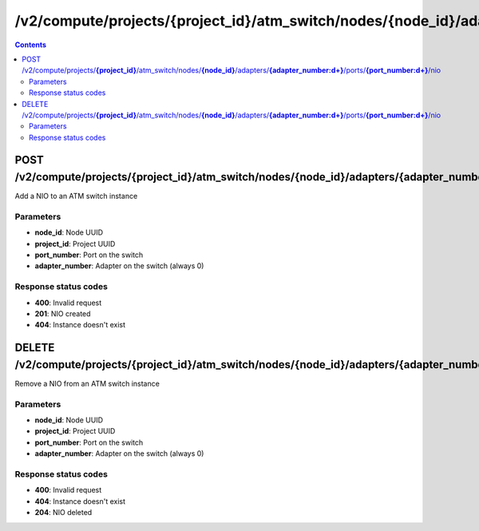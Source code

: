 /v2/compute/projects/{project_id}/atm_switch/nodes/{node_id}/adapters/{adapter_number:\d+}/ports/{port_number:\d+}/nio
------------------------------------------------------------------------------------------------------------------------------------------

.. contents::

POST /v2/compute/projects/**{project_id}**/atm_switch/nodes/**{node_id}**/adapters/**{adapter_number:\d+}**/ports/**{port_number:\d+}**/nio
~~~~~~~~~~~~~~~~~~~~~~~~~~~~~~~~~~~~~~~~~~~~~~~~~~~~~~~~~~~~~~~~~~~~~~~~~~~~~~~~~~~~~~~~~~~~~~~~~~~~~~~~~~~~~~~~~~~~~~~~~~~~~~~~~~~~~~~~~~~~~~~~~~~~~~~~~~~~~~
Add a NIO to an ATM switch instance

Parameters
**********
- **node_id**: Node UUID
- **project_id**: Project UUID
- **port_number**: Port on the switch
- **adapter_number**: Adapter on the switch (always 0)

Response status codes
**********************
- **400**: Invalid request
- **201**: NIO created
- **404**: Instance doesn't exist


DELETE /v2/compute/projects/**{project_id}**/atm_switch/nodes/**{node_id}**/adapters/**{adapter_number:\d+}**/ports/**{port_number:\d+}**/nio
~~~~~~~~~~~~~~~~~~~~~~~~~~~~~~~~~~~~~~~~~~~~~~~~~~~~~~~~~~~~~~~~~~~~~~~~~~~~~~~~~~~~~~~~~~~~~~~~~~~~~~~~~~~~~~~~~~~~~~~~~~~~~~~~~~~~~~~~~~~~~~~~~~~~~~~~~~~~~~
Remove a NIO from an ATM switch instance

Parameters
**********
- **node_id**: Node UUID
- **project_id**: Project UUID
- **port_number**: Port on the switch
- **adapter_number**: Adapter on the switch (always 0)

Response status codes
**********************
- **400**: Invalid request
- **404**: Instance doesn't exist
- **204**: NIO deleted

